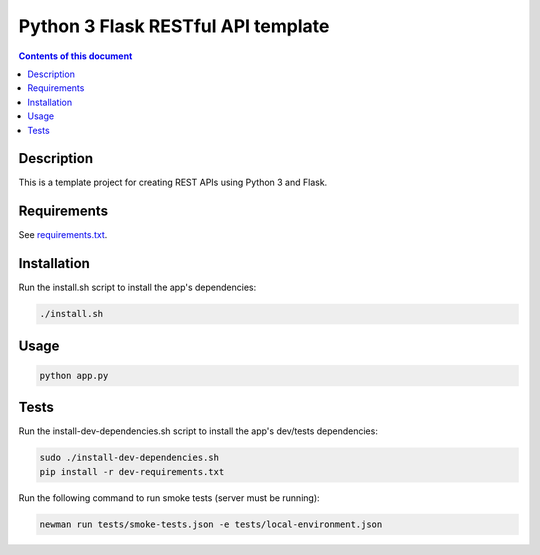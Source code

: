 Python 3 Flask RESTful API template
***********************************

.. image:: https://travis-ci.org/stepgazaille/flask-restful-api-template.svg?branch=master
    :target: https://travis-ci.org/stepgazaille/flask-restful-api-template

.. contents:: **Contents of this document**
   :depth: 2


Description
===========
This is a template project for creating REST APIs using Python 3 and Flask.


Requirements
============
See `requirements.txt <https://github.com/stepgazaille/flask-restful-api-template/blob/master/requirements.txt>`_.


Installation
============
Run the install.sh script to install the app's dependencies:

.. code:: shell

  ./install.sh


Usage
=====
.. code:: shell

  python app.py


Tests
=====
Run the install-dev-dependencies.sh script to install the app's dev/tests dependencies:

.. code:: shell

  sudo ./install-dev-dependencies.sh
  pip install -r dev-requirements.txt

Run the following command to run smoke tests (server must be running):

.. code:: shell

  newman run tests/smoke-tests.json -e tests/local-environment.json
